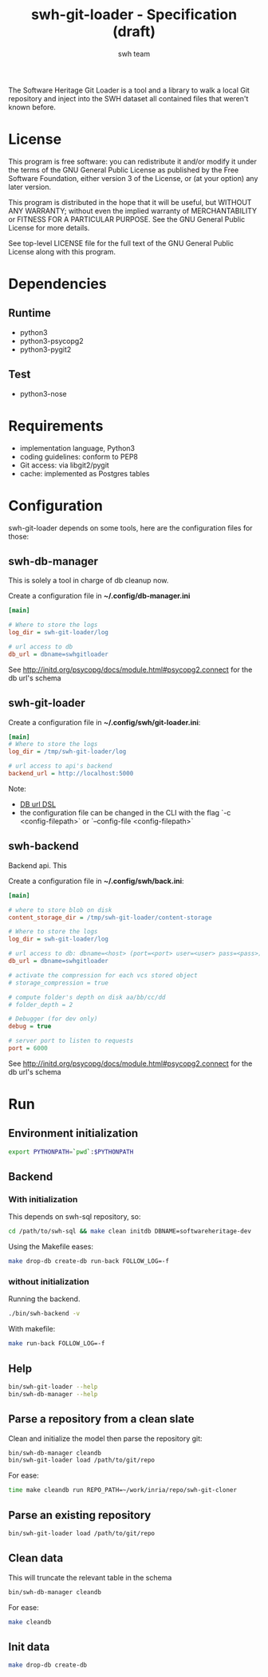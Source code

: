 #+title: swh-git-loader - Specification (draft)
#+author: swh team
#+source: https://intranet.softwareheritage.org/index.php/Swh_git_loader

The Software Heritage Git Loader is a tool and a library to walk a local Git repository and inject into the SWH dataset all contained files that weren't known before.

* License

This program is free software: you can redistribute it and/or modify it under
the terms of the GNU General Public License as published by the Free Software
Foundation, either version 3 of the License, or (at your option) any later
version.

This program is distributed in the hope that it will be useful, but WITHOUT ANY
WARRANTY; without even the implied warranty of MERCHANTABILITY or FITNESS FOR A
PARTICULAR PURPOSE.  See the GNU General Public License for more details.

See top-level LICENSE file for the full text of the GNU General Public License
along with this program.

* Dependencies

** Runtime

- python3
- python3-psycopg2
- python3-pygit2

** Test

- python3-nose

* Requirements

- implementation language, Python3
- coding guidelines: conform to PEP8
- Git access: via libgit2/pygit
- cache: implemented as Postgres tables

* Configuration

swh-git-loader depends on some tools, here are the configuration files for those:
** swh-db-manager

This is solely a tool in charge of db cleanup now.

Create a configuration file in *~/.config/db-manager.ini*

#+begin_src ini
[main]

# Where to store the logs
log_dir = swh-git-loader/log

# url access to db
db_url = dbname=swhgitloader
#+end_src

See http://initd.org/psycopg/docs/module.html#psycopg2.connect for the db url's schema

** swh-git-loader

Create a configuration file in *~/.config/swh/git-loader.ini*:

#+begin_src ini
[main]
# Where to store the logs
log_dir = /tmp/swh-git-loader/log

# url access to api's backend
backend_url = http://localhost:5000
#+end_src

Note:
- [[http://initd.org/psycopg/docs/module.html#psycopg2.connect][DB url DSL]]
- the configuration file can be changed in the CLI with the flag `-c <config-filepath>` or `--config-file <config-filepath>`
** swh-backend

Backend api.
This

Create a configuration file in *~/.config/swh/back.ini*:
#+begin_src ini
[main]

# where to store blob on disk
content_storage_dir = /tmp/swh-git-loader/content-storage

# Where to store the logs
log_dir = swh-git-loader/log

# url access to db: dbname=<host> (port=<port> user=<user> pass=<pass>)
db_url = dbname=swhgitloader

# activate the compression for each vcs stored object
# storage_compression = true

# compute folder's depth on disk aa/bb/cc/dd
# folder_depth = 2

# Debugger (for dev only)
debug = true

# server port to listen to requests
port = 6000
#+end_src
See http://initd.org/psycopg/docs/module.html#psycopg2.connect for the db url's schema

* Run
** Environment initialization

#+begin_src sh
export PYTHONPATH=`pwd`:$PYTHONPATH
#+end_src

** Backend

*** With initialization

This depends on swh-sql repository, so:
#+begin_src sh
cd /path/to/swh-sql && make clean initdb DBNAME=softwareheritage-dev
#+end_src

Using the Makefile eases:
#+begin_src sh
make drop-db create-db run-back FOLLOW_LOG=-f
#+end_src

*** without initialization

Running the backend.

#+begin_src sh
./bin/swh-backend -v
#+end_src

With makefile:

#+begin_src sh
make run-back FOLLOW_LOG=-f
#+end_src

** Help

#+begin_src sh
bin/swh-git-loader --help
bin/swh-db-manager --help
#+end_src

** Parse a repository from a clean slate

Clean and initialize the model then parse the repository git:
#+begin_src sh
bin/swh-db-manager cleandb
bin/swh-git-loader load /path/to/git/repo
#+end_src

For ease:
#+begin_src sh
time make cleandb run REPO_PATH=~/work/inria/repo/swh-git-cloner
#+end_src

** Parse an existing repository

#+begin_src sh
bin/swh-git-loader load /path/to/git/repo
#+end_src

** Clean data

This will truncate the relevant table in the schema
#+begin_src sh
bin/swh-db-manager cleandb
#+end_src

For ease:
#+begin_src sh
make cleandb
#+end_src

** Init data

#+begin_src sh
make drop-db create-db
#+end_src

